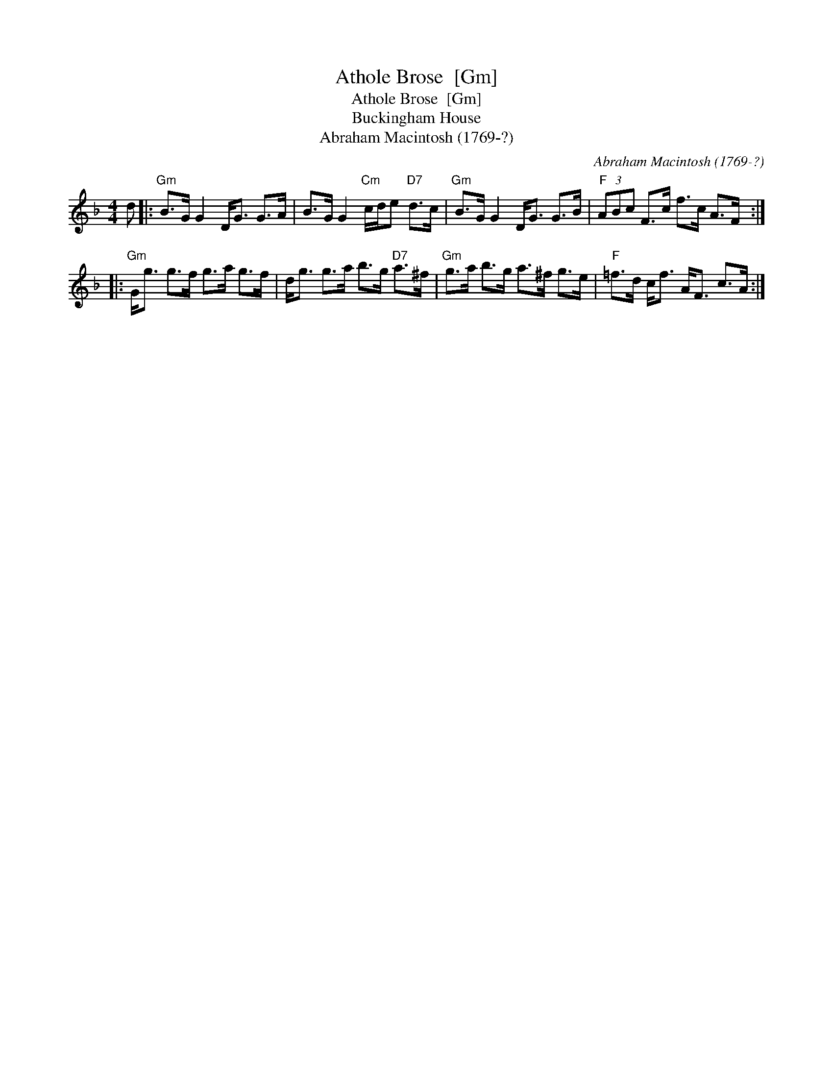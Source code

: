 X:1
T:Athole Brose  [Gm]
T:Athole Brose  [Gm]
T:Buckingham House
T:Abraham Macintosh (1769-?)
C:Abraham Macintosh (1769-?)
L:1/8
M:4/4
K:F
V:1 treble 
V:1
 d |:"Gm" B>G G2 D<G G>A | B>G G2"Cm" c/d/e"D7" d>c |"Gm" B>G G2 D<G G>B |"F" (3ABc F>c f>c A>F :: %5
"Gm" G<g g>f g>a g>f | d<g g>a b>g"D7" a>^f |"Gm" g>a b>g a>^f g>e |"F" =f>d c<f A<F c>A :| %9

